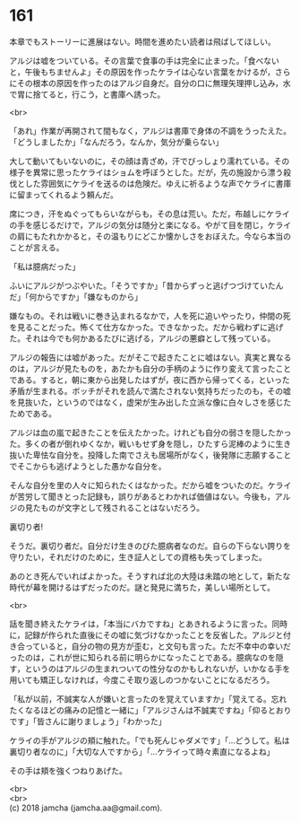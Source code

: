 #+OPTIONS: toc:nil
#+OPTIONS: \n:t

* 161

  本章でもストーリーに進展はない。時間を進めたい読者は飛ばしてほしい。

  アルジは嘘をついている。その言葉で食事の手は完全に止まった。「食べないと，午後もちませんよ」その原因を作ったケライは心ない言葉をかけるが，さらにその根本の原因を作ったのはアルジ自身だ。自分の口に無理矢理押し込み，水で胃に捨てると，行こう，と書庫へ誘った。

  <br>

  「あれ」作業が再開されて間もなく，アルジは書庫で身体の不調をうったえた。「どうしましたか」「なんだろう，なんか，気分が乗らない」

  大して動いてもいないのに，その顔は青ざめ，汗でびっしょり濡れている。その様子を異常に思ったケライはショムを呼ぼうとした。だが，先の施設から漂う殺伐とした雰囲気にケライを送るのは危険だ。ゆえに祈るような声でケライに書庫に留まってくれるよう頼んだ。

  席につき，汗をぬぐってもらいながらも，その息は荒い。ただ，布越しにケライの手を感じるだけで，アルジの気分は随分と楽になる。やがて目を閉じ，ケライの肩にもたれかかると，その温もりにどこか懐かしさをおぼえた。今なら本当のことが言える。

  「私は臆病だった」

  ふいにアルジがつぶやいた。「そうですか」「昔からずっと逃げつづけていたんだ」「何からですか」「嫌なものから」

  嫌なもの。それは戦いに巻き込まれるなかで，人を死に追いやったり，仲間の死を見ることだった。怖くて仕方なかった。できなかった。だから戦わずに逃げた。それは今でも何かあるたびに逃げる，アルジの悪癖として残っている。

  アルジの報告には嘘があった。だがそこで起きたことに嘘はない。真実と異なるのは，アルジが見たものを，あたかも自分の手柄のように作り変えて言ったことである。すると，朝に東から出発したはずが，夜に西から帰ってくる，といった矛盾が生まれる。ボッチがそれを読んで満たされない気持ちだったのも，その嘘を見抜いた，というのではなく，虚栄が生み出した立派な像に白々しさを感じたためである。

  アルジは血の嵐で起きたことを伝えたかった。けれども自分の弱さを隠したかった。多くの者が倒れゆくなか，戦いもせず身を隠し，ひたすら泥棒のように生き抜いた卑怯な自分を。投降した南でさえも居場所がなく，後発隊に志願することでそこからも逃げようとした愚かな自分を。

  そんな自分を里の人々に知られたくはなかった。だから嘘をついたのだ。ケライが苦労して聞きとった記録も，誤りがあるとわかれば価値はない。今後も，アルジの見たものが文字として残されることはないだろう。

  裏切り者!

  そうだ。裏切り者だ。自分だけ生きのびた臆病者なのだ。自らの下らない誇りを守りたい，それだけのために，生き証人としての資格も失ってしまった。

  あのとき死んでいればよかった。そうすれば北の大陸は未踏の地として，新たな時代が幕を開けるはずだったのだ。謎と発見に満ちた，美しい場所として。

  <br>

  話を聞き終えたケライは，「本当にバカですね」とあきれるように言った。同時に，記録が作られた直後にその嘘に気づけなかったことを反省した。アルジと付き合っていると，自分の物の見方が歪む，と文句も言った。ただ不幸中の幸いだったのは，これが世に知られる前に明らかになったことである。臆病なのを隠す，というのはアルジの生まれついての性分なのかもしれないが，いかなる手を用いても矯正しなければ，今度こそ取り返しのつかないことになるだろう。

  「私が以前，不誠実な人が嫌いと言ったのを覚えていますか」「覚えてる。忘れたくなるほどの痛みの記憶と一緒に」「アルジさんは不誠実ですね」「仰るとおりです」「皆さんに謝りましょう」「わかった」

  ケライの手がアルジの頬に触れた。「でも死んじゃダメです」「…どうして。私は裏切り者なのに」「大切な人ですから」「…ケライって時々素直になるよね」

  その手は頬を強くつねりあげた。

  <br>
  <br>
  (c) 2018 jamcha (jamcha.aa@gmail.com).

  [[http://creativecommons.org/licenses/by-nc-sa/4.0/deed][file:http://i.creativecommons.org/l/by-nc-sa/4.0/88x31.png]]
